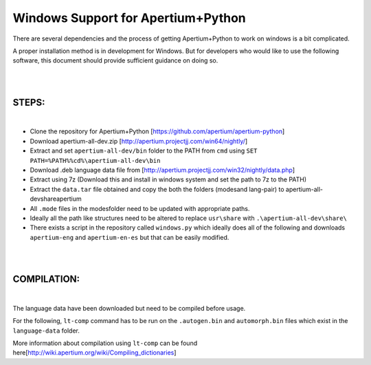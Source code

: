 Windows Support for Apertium+Python
===================================

There are several dependencies and the process of getting Apertium+Python to work on windows is a bit complicated.

A proper installation method is in development for Windows. But for developers who would like to use the following software,
this document should provide sufficient guidance on doing so.

|
|

STEPS:
------
|

* Clone the repository for Apertium+Python [https://github.com/apertium/apertium-python]


* Download apertium-all-dev.zip [http://apertium.projectjj.com/win64/nightly/]


* Extract and set ``apertium-all-dev/bin`` folder to the PATH from ``cmd`` using ``SET PATH=%PATH%%cd%\apertium-all-dev\bin``


* Download .deb language data file from [http://apertium.projectjj.com/win32/nightly/data.php]


* Extract using 7z (Download this and install in windows system and set the path to 7z to the PATH)


* Extract the ``data.tar`` file obtained and copy the both the folders (modes\ and lang-pair\) to \apertium-all-dev\share\apertium


* All ``.mode`` files in the modes\ folder need to be updated with appropriate paths.


* Ideally all the path like structures need to be altered to replace ``usr\share`` with ``.\apertium-all-dev\share\``


* There exists a script in the repository called ``windows.py`` which ideally does all of the following and downloads ``apertium-eng`` and ``apertium-en-es`` but that can be easily modified.

|
|

COMPILATION:
------------

|

The language data have been downloaded but need to be compiled before usage.

For the following, ``lt-comp`` command has to be run on the ``.autogen.bin`` and ``automorph.bin`` files which
exist in the ``language-data`` folder.

More information about compilation using ``lt-comp`` can be found here[http://wiki.apertium.org/wiki/Compiling_dictionaries]